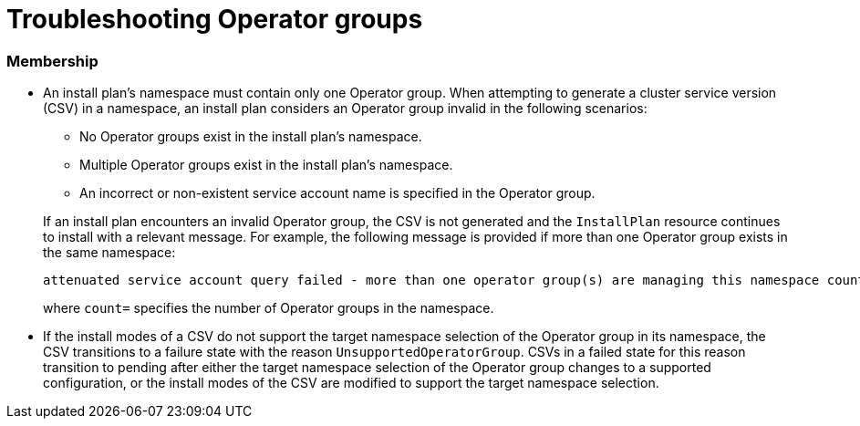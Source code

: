 // Module included in the following assemblies:
//
// * operators/understanding/olm/olm-understanding-operatorgroups.adoc

[id="olm-operatorgroups-troubleshooting_{context}"]
= Troubleshooting Operator groups

[discrete]
[id="olm-operatorgroups-troubleshooting-membership_{context}"]
=== Membership

* An install plan's namespace must contain only one Operator group. When attempting to generate a cluster service version (CSV) in a namespace, an install plan considers an Operator group invalid in the following scenarios:
+
--
** No Operator groups exist in the install plan's namespace.
** Multiple Operator groups exist in the install plan's namespace.
** An incorrect or non-existent service account name is specified in the Operator group.
--
+
If an install plan encounters an invalid Operator group, the CSV is not generated and the `InstallPlan` resource continues to install with a relevant message. For example, the following message is provided if more than one Operator group exists in the same namespace:
+
[source,terminal]
----
attenuated service account query failed - more than one operator group(s) are managing this namespace count=2
----
+
where `count=` specifies the number of Operator groups in the namespace.

* If the install modes of a CSV do not support the target namespace selection of the Operator group in its namespace, the CSV transitions to a failure state with the reason `UnsupportedOperatorGroup`. CSVs in a failed state for this reason transition to pending after either the target namespace selection of the Operator group changes to a supported configuration, or the install modes of the CSV are modified to support the target namespace selection.
